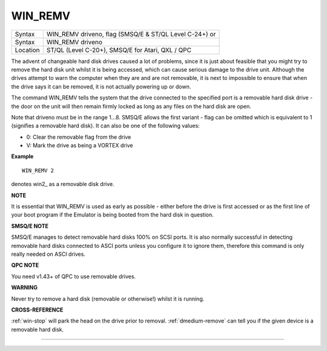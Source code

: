 ..  _win-remv:

WIN\_REMV
=========

+----------+------------------------------------------------------------------+
| Syntax   | WIN\_REMV driveno, flag (SMSQ/E & ST/QL Level C-24+)  or         |
+----------+------------------------------------------------------------------+
| Syntax   | WIN\_REMV driveno                                                |
+----------+------------------------------------------------------------------+
| Location | ST/QL (Level C-20+), SMSQ/E for Atari, QXL / QPC                 |
+----------+------------------------------------------------------------------+

The advent of changeable hard disk drives caused a lot of problems,
since it is just about feasible that you might try to remove the hard
disk unit whilst it is being accessed, which can cause serious damage to
the drive unit. Although the drives attempt to warn the computer when
they are and are not removable, it is next to impossible to ensure that
when the drive says it can be removed, it is not actually powering up or
down.

The command WIN\_REMV tells the system that the drive connected to
the specified port is a removable hard disk drive - the door on the
unit will then remain firmly locked as long as any files on the hard
disk are open.

Note that driveno must be in the range 1...8. SMSQ/E
allows the first variant - flag can be omitted which is equivalent to 1
(signifies a removable hard disk). It can also be one of the following
values:

- 0: Clear the removable flag from the drive
- V: Mark the drive as being a VORTEX drive

**Example**

::

    WIN_REMV 2

denotes win2\_ as a removable disk drive.

**NOTE**

It is essential that WIN\_REMV is used as early as possible - either
before the drive is first accessed or as the first line of your boot
program if the Emulator is being booted from the hard disk in question.

**SMSQ/E NOTE**

SMSQ/E manages to detect removable hard disks 100% on SCSI ports. It is
also normally successful in detecting removable hard disks connected to
ASCI ports unless you configure it to ignore them, therefore this
command is only really needed on ASCI drives.

**QPC NOTE**

You need v1.43+ of QPC to use removable drives.

**WARNING**

Never try to remove a hard disk (removable or otherwise!) whilst it is
running.

**CROSS-REFERENCE**

:ref:`win-stop` will park the head on the drive
prior to removal. :ref:`dmedium-remove`
can tell you if the given device is a removable hard disk.

--------------


